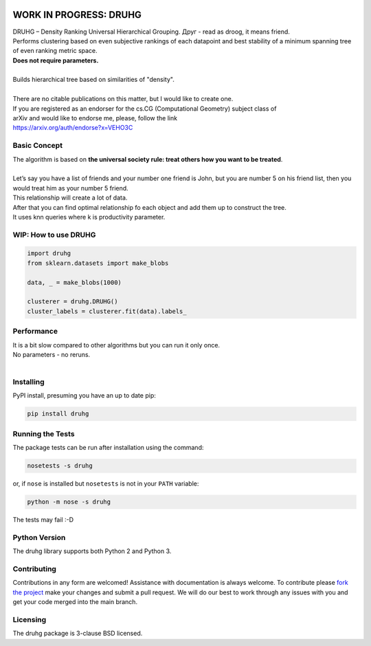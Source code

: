 .. image:: https://img.shields.io/pypi/v/druhg.svg
    :target: https://pypi.python.org/pypi/druhg/
    :alt: PyPI Version
.. image:: https://img.shields.io/pypi/l/druhg.svg
    :target: https://github.com/artamono/druhg/blob/master/LICENSE
    :alt: License

=====
WORK IN PROGRESS: DRUHG
=====

| DRUHG – Density Ranking Universal Hierarchical Grouping. Друг - read as droog, it means friend.
| Performs clustering based on even subjective rankings of each datapoint and best stability of a minimum spanning tree of even ranking metric space.
| **Does not require parameters.**
| 
| Builds hierarchical tree based on similarities of "density".
| 
| There are no citable publications on this matter, but I would like to create one.
| If you are registered as an endorser for the cs.CG (Computational Geometry) subject class of
| arXiv and would like to endorse me, please, follow the link
| https://arxiv.org/auth/endorse?x=VEHO3C

-------------
Basic Concept
-------------

| The algorithm is based on **the universal society rule: treat others how you want to be treated**.
|
| Let’s say you have a list of friends and your number one friend is John, but you are number 5 on his friend list, then you would treat him as your number 5 friend.
| This relationship will create a lot of data. 
| After that you can find optimal relationship fo each object and add them up to construct the tree.
| It uses knn queries where k is productivity parameter.

----------------
WIP: How to use DRUHG
----------------
.. code:: python

    import druhg
    from sklearn.datasets import make_blobs
    
    data, _ = make_blobs(1000)
    
    clusterer = druhg.DRUHG()
    cluster_labels = clusterer.fit(data).labels_

-----------
Performance
-----------
| It is a bit slow compared to other algorithms but you can run it only once.
| No parameters - no reruns.
|
----------
Installing
----------

PyPI install, presuming you have an up to date pip:

.. code:: bash

    pip install druhg


-----------------
Running the Tests
-----------------

The package tests can be run after installation using the command:

.. code:: bash

    nosetests -s druhg

or, if ``nose`` is installed but ``nosetests`` is not in your ``PATH`` variable:

.. code:: bash

    python -m nose -s druhg

The tests may fail :-D

--------------
Python Version
--------------

The druhg library supports both Python 2 and Python 3. 


------------
Contributing
------------

Contributions in any form are welcomed! Assistance with documentation is always welcome. To contribute please `fork the project <https://github.com/artamono/druhg/issues#fork-destination-box>`_ 
make your changes and submit a pull request. We will do our best to work through any issues with
you and get your code merged into the main branch.

---------
Licensing
---------

The druhg package is 3-clause BSD licensed.
